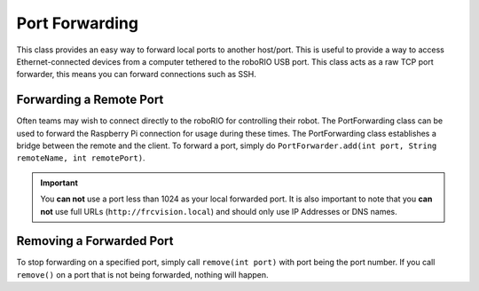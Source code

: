 Port Forwarding
===============

This class provides an easy way to forward local ports to another host/port. This is useful to provide a way to access Ethernet-connected devices from a computer tethered to the roboRIO USB port. This class acts as a raw TCP port forwarder, this means you can forward connections such as SSH.

Forwarding a Remote Port
------------------------

.. todo:: Add link to PortForwarding API doc

Often teams may wish to connect directly to the roboRIO for controlling their robot. The PortForwarding class can be used to forward the Raspberry Pi connection for usage during these times. The PortForwarding class establishes a bridge between the remote and the client. To forward a port, simply do ``PortForwarder.add(int port, String remoteName, int remotePort)``.

.. tabs::

   .. tab:: Java

      .. code-block:: java

         @Override
         public void robotInit() {
            PortForwarder.add(8888, "frcvision.local", 80);
         }

   .. tab:: C++

      .. code-block:: cpp

         void Robot::RobotInit {
            PortForwarder::Add(8888, "frcvision.local", 80);
         }

.. important:: You **can not** use a port less than 1024 as your local forwarded port. It is also important to note that you **can not** use full URLs (``http://frcvision.local``) and should only use IP Addresses or DNS names.

Removing a Forwarded Port
-------------------------

To stop forwarding on a specified port, simply call ``remove(int port)`` with port being the port number. If you call ``remove()`` on a port that is not being forwarded, nothing will happen.

.. tabs::

   .. tab:: Java

      .. code-block:: java

         @Override
         public void robotInit() {
            PortForwarder.remove(8888);
         }

   .. tab:: C++

      .. code-block:: cpp

         void Robot::RobotInit {
            PortForwarder::Remove(8888);
         }
